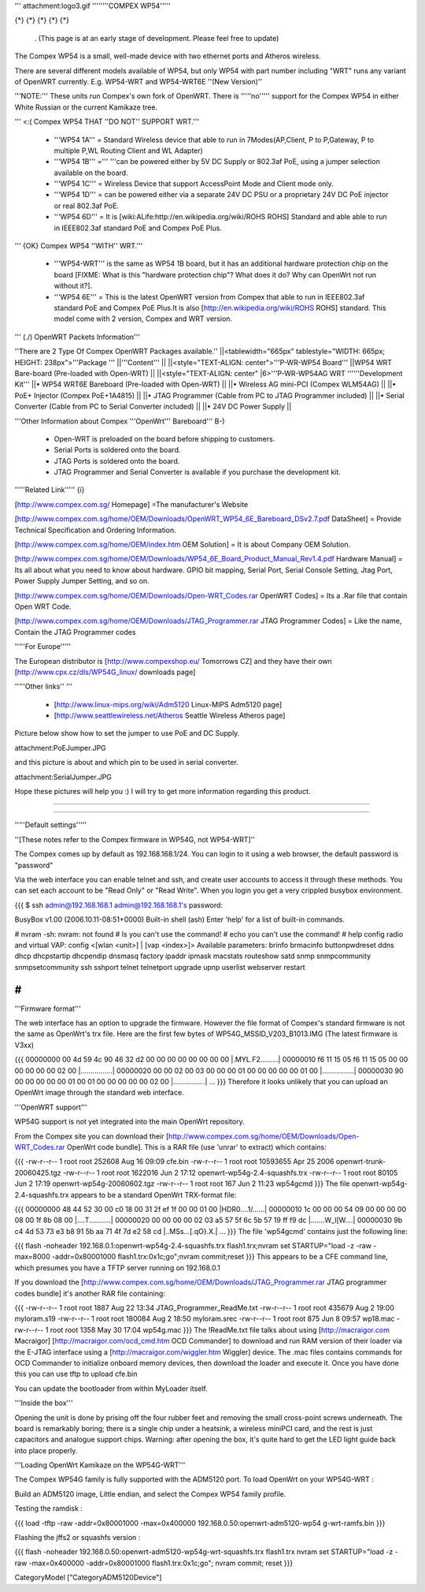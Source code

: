 ''' attachment:logo3.gif ''''''''COMPEX WP54'''''

{*} {*} {*} {*} {*}

 . (This page is at an early stage of development. Please feel free to update)
The Compex WP54 is a small, well-made device with two ethernet ports and Atheros wireless.

There are several different models available of WP54, but only WP54 with part number including "WRT" runs any variant of OpenWRT currently. E.g. WP54-WRT and WP54-WRT6E ''(New Version)''

'''NOTE:''' These units run Compex's own fork of OpenWRT. There is '''''no''''' support for the Compex WP54 in either White Russian or the current Kamikaze tree.

''' <:( Compex WP54 THAT ''DO NOT'' SUPPORT WRT.'''

 * '''WP54 1A''' = Standard Wireless device that able to run in 7Modes(AP,Client, P to P,Gateway, P to multiple P,WL Routing Client and WL Adapter)
 * '''WP54 1B''' =''' '''can be powered either by 5V DC Supply or 802.3af PoE, using a jumper selection available on the board.
 * '''WP54 1C''' = Wireless Device that support AccessPoint Mode and Client mode only.
 * '''WP54 1D''' = can be powered either via a separate 24V DC PSU or a proprietary 24V DC PoE injector or real 802.3af PoE.
 * '''WP54 6D''' = It is [wiki:ALife:http://en.wikipedia.org/wiki/ROHS ROHS] Standard and able able to run in IEEE802.3af standard PoE and Compex PoE Plus.
''' {OK} Compex WP54 ''WITH'' WRT.'''

 * '''WP54-WRT''' is the same as WP54 1B board, but it has an additional hardware protection chip on the board [FIXME: What is this "hardware protection chip"? What does it do? Why can OpenWrt not run without it?].
 * '''WP54 6E''' = This is the latest OpenWRT version from Compex that able to run in IEEE802.3af standard PoE and Compex PoE Plus.It is also [http://en.wikipedia.org/wiki/ROHS ROHS] standard. This model come with 2 version, Compex and WRT version.
''' (./) OpenWRT Packets Information'''

''There are 2 Type Of Compex OpenWRT Packages available.''
||<tablewidth="665px" tablestyle="WIDTH: 665px; HEIGHT: 238px">'''Package ''' ||'''Content''' ||
||<style="TEXT-ALIGN: center">'''P-WR-WP54 Board''' ||WP54 WRT Bare-board (Pre-loaded with Open-WRT) ||
||<style="TEXT-ALIGN: center" |6>'''P-WR-WP54AG WRT ''''''Development Kit''' ||• WP54 WRT6E Bareboard (Pre-loaded with Open-WRT) ||
||• Wireless AG mini-PCI (Compex WLM54AG) ||
||• PoE+ Injector (Compex PoE+1A4815) ||
||• JTAG Programmer (Cable from PC to JTAG Programmer included) ||
||• Serial Converter (Cable from PC to Serial Converter included) ||
||• 24V DC Power Supply ||


'''Other Information about Compex '''OpenWrt''' Bareboard''' B-)

 * Open-WRT is preloaded on the board before shipping to customers.
 * Serial Ports is soldered onto the board.
 * JTAG Ports is soldered onto the board.
 * JTAG Programmer and Serial Converter is available if you purchase the development kit.
'''''Related Link''''' {i}

[http://www.compex.com.sg/ Homepage] =The manufacturer's Website

[http://www.compex.com.sg/home/OEM/Downloads/OpenWRT_WP54_6E_Bareboard_DSv2.7.pdf DataSheet] = Provide Technical Specification and Ordering Information.

[http://www.compex.com.sg/home/OEM/index.htm OEM Solution] = It is about Company OEM Solution.

[http://www.compex.com.sg/home/OEM/Downloads/WP54_6E_Board_Product_Manual_Rev1.4.pdf Hardware Manual] = Its all about what you need to know about hardware. GPIO bit mapping, Serial Port, Serial Console Setting, Jtag Port, Power Supply Jumper Setting, and so on.

[http://www.compex.com.sg/home/OEM/Downloads/Open-WRT_Codes.rar OpenWRT Codes] = Its a .Rar file that contain Open WRT Code.

[http://www.compex.com.sg/home/OEM/Downloads/JTAG_Programmer.rar JTAG Programmer Codes] = Like the name, Contain the JTAG Programmer codes

'''''For Europe'''''

The European distributor is [http://www.compexshop.eu/ Tomorrows CZ] and they have their own [http://www.cpx.cz/dls/WP54G_linux/ downloads page]

'''''Other links'' '''

 * [http://www.linux-mips.org/wiki/Adm5120 Linux-MIPS Adm5120 page]
 * [http://www.seattlewireless.net/Atheros Seattle Wireless Atheros page]
Picture below show how to set the jumper to use PoE and DC Supply.

attachment:PoEJumper.JPG

and this picture is about and which pin to be used in serial converter.

attachment:SerialJumper.JPG

Hope these pictures will help you :) I will try to get more information regarding this product.

''''''

''''''

'''''Default settings'''''

''[These notes refer to the Compex firmware in WP54G, not WP54-WRT]''

The Compex comes up by default as 192.168.168.1/24. You can login to it using a web browser, the default password is "password"

Via the web interface you can enable telnet and ssh, and create user accounts to access it through these methods. You can set each account to be "Read Only" or "Read Write". When you login you get a very crippled busybox environment.

{{{
$ ssh admin@192.168.168.1
admin@192.168.168.1's password:


BusyBox v1.00 (2006.10.11-08:51+0000) Built-in shell (ash)
Enter 'help' for a list of built-in commands.

# nvram
-sh: nvram: not found
# ls
you can't use the command!
# echo
you can't use the command!
# help
config radio and virtual VAP:
config <[wlan <unit>] | [vap <index>]>
Available parameters:
brinfo              brmacinfo           buttonpwdreset      ddns
dhcp                dhcpstartip         dhcpendip           dnsmasq
factory             ipaddr              ipmask              macstats
routeshow           satd                snmp                snmpcommunity
snmpsetcommunity    ssh                 sshport             telnet
telnetport          upgrade             upnp                userlist
webserver           restart

#
}}}
'''Firmware format'''

The web interface has an option to upgrade the firmware. However the file format of Compex's standard firmware is not the same as OpenWrt's trx file. Here are the first few bytes of WP54G_MSSID_V203_B1013.IMG (The latest firmware is V3xx)

{{{
00000000  00 4d 59 4c 90 46 32 d2  00 00 00 00 00 00 00 00  |.MYL.F2.........|
00000010  f6 11 15 05 f6 11 15 05  00 00 00 00 00 00 02 00  |................|
00000020  00 00 02 00 03 00 00 00  01 00 00 00 00 00 01 00  |................|
00000030  90 00 00 00 00 00 01 00  01 00 00 00 00 00 02 00  |................|
...
}}}
Therefore it looks unlikely that you can upload an OpenWrt image through the standard web interface.

'''OpenWRT support'''

WP54G support is not yet integrated into the main OpenWrt repository.

From the Compex site you can download their [http://www.compex.com.sg/home/OEM/Downloads/Open-WRT_Codes.rar OpenWrt code bundle]. This is a RAR file (use 'unrar' to extract) which contains:

{{{
-rw-r--r--  1 root  root    252608 Aug 16 09:09 cfe.bin
-rw-r--r--  1 root  root  10593655 Apr 25  2006 openwrt-trunk-20060425.tgz
-rw-r--r--  1 root  root   1622016 Jun  2 17:12 openwrt-wp54g-2.4-squashfs.trx
-rw-r--r--  1 root  root     80105 Jun  2 17:19 openwrt-wp54g-20060602.tgz
-rw-r--r--  1 root  root       167 Jun  2 11:23 wp54gcmd
}}}
The file openwrt-wp54g-2.4-squashfs.trx appears to be a standard OpenWrt TRX-format file:

{{{
00000000  48 44 52 30 00 c0 18 00  31 2f ef 1f 00 00 01 00  |HDR0....1/......|
00000010  1c 00 00 00 54 09 00 00  00 00 08 00 1f 8b 08 00  |....T...........|
00000020  00 00 00 00 02 03 a5 57  5f 6c 5b 57 19 ff f9 dc  |.......W_l[W....|
00000030  9b c4 4d 53 73 e3 b8 91  5b aa 71 4f 7d e2 58 cd  |..MSs...[.qO}.X.|
...
}}}
The file 'wp54gcmd' contains just the following line:

{{{
flash -noheader 192.168.0.1:openwrt-wp54g-2.4-squashfs.trx flash1.trx;nvram set STARTUP="load -z -raw -max=8000 -addr=0x80001000 flash1.trx:0x1c;go";nvram commit;reset
}}}
This appears to be a CFE command line, which presumes you have a TFTP server running on 192.168.0.1

If you download the [http://www.compex.com.sg/home/OEM/Downloads/JTAG_Programmer.rar JTAG programmer codes bundle] it's another RAR file containing:

{{{
-rw-r--r--  1 root  root    1887 Aug 22 13:34 JTAG_Programmer_ReadMe.txt
-rw-r--r--  1 root  root  435679 Aug  2 19:00 myloram.s19
-rw-r--r--  1 root  root  180084 Aug  2 18:50 myloram.srec
-rw-r--r--  1 root  root     875 Jun  8 09:57 wp18.mac
-rw-r--r--  1 root  root    1358 May 30 17:04 wp54g.mac
}}}
The !ReadMe.txt file talks about using [http://macraigor.com Macraigor] [http://macraigor.com/ocd_cmd.htm OCD Commander] to download and run RAM version of their loader via the E-JTAG interface using a [http://macraigor.com/wiggler.htm Wiggler] device. The .mac files contains commands for OCD Commander to initialize onboard memory devices, then download the loader and execute it. Once you have done this you can use tftp to upload cfe.bin

You can update the bootloader from within MyLoader itself.

'''Inside the box'''

Opening the unit is done by prising off the four rubber feet and removing the small cross-point screws underneath. The board is remarkably boring; there is a single chip under a heatsink, a wireless miniPCI card, and the rest is just capacitors and analogue support chips. Warning: after opening the box, it's quite hard to get the LED light guide back into place properly.


'''Loading OpenWrt Kamikaze on the WP54G-WRT'''

The Compex WP54G family is fully supported with the ADM5120 port. To load OpenWrt on your WP54G-WRT :

Build an ADM5120 image, Little endian, and select the Compex WP54 family profile.

Testing the ramdisk :

{{{
load -tftp -raw -addr=0x80001000 -max=0x400000 192.168.0.50:openwrt-adm5120-wp54
g-wrt-ramfs.bin
}}}

Flashing the jffs2 or squashfs version :

{{{
flash -noheader 192.168.0.50:openwrt-adm5120-wp54g-wrt-squashfs.trx flash1.trx
nvram set STARTUP="load -z -raw -max=0x400000 -addr=0x80001000 flash1.trx:0x1c;go"; nvram commit; reset
}}}

CategoryModel ["CategoryADM5120Device"]
